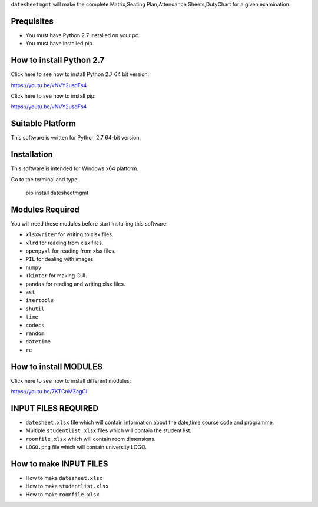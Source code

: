 ``datesheetmgmt`` will make the complete Matrix,Seating Plan,Attendance Sheets,DutyChart for a given examination. 


Prequisites
------------

- You must have Python 2.7 installed on your pc.
- You must have installed pip.


How to install Python 2.7
----------------------------

Click here to see how to install Python 2.7 64 bit version:

`<https://youtu.be/vNVY2usdFs4>`__

Click here to see how to install pip:

`<https://youtu.be/vNVY2usdFs4>`__



Suitable Platform
------------------------
This software is written for Python 2.7 64-bit version.



Installation
------------

This software is intended for Windows x64 platform.

Go to the terminal and type:

   | pip install datesheetmgmt




Modules Required
------------------------

You will need these modules before start installing this software:

- ``xlsxwriter`` for writing to xlsx files.
- ``xlrd`` for reading from xlsx files.
- ``openpyxl`` for reading from xlsx files.
- ``PIL`` for dealing with images.
- ``numpy`` 
- ``Tkinter`` for making GUI.
- ``pandas`` for reading and writing xlsx files.
- ``ast`` 
- ``itertools``
- ``shutil``
- ``time``
- ``codecs``
- ``random``
- ``datetime``
- ``re``


How to install MODULES
------------------------

Click here to see how to install different modules:

`<https://youtu.be/7KTGnMZagCI>`__


INPUT FILES REQUIRED
------------------------

- ``datesheet.xlsx`` file which will contain information about the date,time,course code and programme.
- Multiple ``studentlist.xlsx`` files which will contain the student list.
- ``roomfile.xlsx`` which will contain room dimensions.    
- ``LOGO.png`` file which will contain university LOGO.

How to make INPUT FILES
------------------------
- How to make ``datesheet.xlsx`` 
- How to make ``studentlist.xlsx``
- How to make ``roomfile.xlsx``





